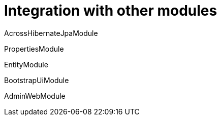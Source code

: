 = Integration with other modules

AcrossHibernateJpaModule

PropertiesModule

EntityModule

BootstrapUiModule

AdminWebModule
